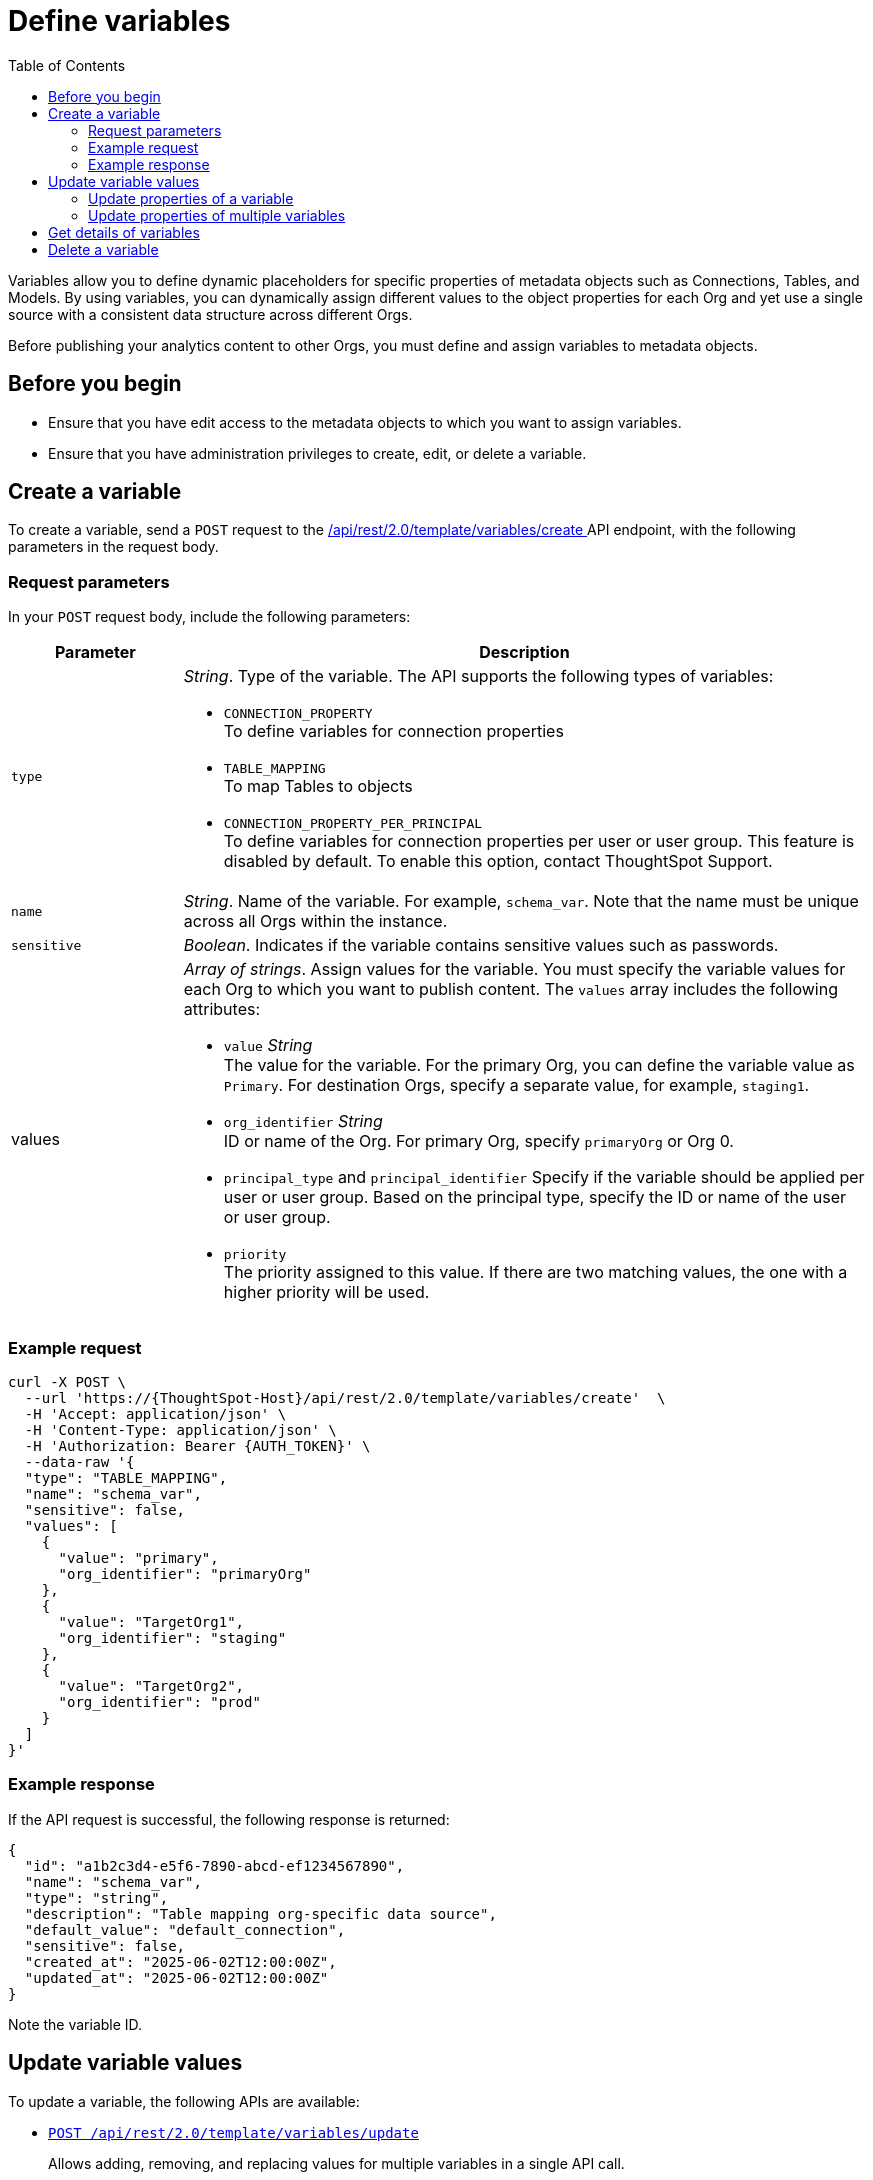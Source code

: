 = Define variables
:toc: true
:toclevels: 2

:page-title: Define template variables
:page-pageid: variables
:page-description: Use the variables REST API to create and update variables for publishing content across Orgs

Variables allow you to define dynamic placeholders for specific properties of metadata objects such as Connections, Tables, and Models. By using variables, you can dynamically assign different values to the object properties for each Org and yet use a single source with a consistent data structure across different Orgs.

Before publishing your analytics content to other Orgs, you must define and assign variables to metadata objects.

== Before you begin

* Ensure that you have edit access to the metadata objects to which you want to assign variables.
* Ensure that you have administration privileges to create, edit, or delete a variable.


== Create a variable
To create a variable, send a `POST` request to the +++<a href="{{navprefix}}/restV2-playground?apiResourceId=http%2Fapi-endpoints%2Fvariable%2Fcreate-variable">/api/rest/2.0/template/variables/create </a>+++ API endpoint, with the following parameters in the request body.

=== Request parameters
In your `POST` request body, include the following parameters:

[width="100%" cols="1,4"]
[options='header']
|=====
|Parameter|Description
|`type` a| __String__. Type of the variable. The API supports the following types of variables:

* `CONNECTION_PROPERTY` +
To define variables for connection properties
* `TABLE_MAPPING` +
To map Tables to objects
* `CONNECTION_PROPERTY_PER_PRINCIPAL` +
To define variables for connection properties per user or user group. This feature is disabled by default. To enable this option, contact ThoughtSpot Support.
|`name`| __String__. Name of the variable. For example, `schema_var`.  Note that the name must be unique across all Orgs within the instance.
|`sensitive`|__Boolean__. Indicates if the variable contains sensitive values such as passwords.
|values a|__Array of strings__. Assign values for the variable. You must specify the variable values for each Org to which you want to publish content. The `values` array includes the following attributes:

* `value` __String__ +
The value for the variable. For the primary Org, you can define the variable value as `Primary`. For destination Orgs, specify a separate value, for example, `staging1`.
* `org_identifier` __String__ +
ID or name of the Org. For primary Org, specify `primaryOrg` or Org 0.
* `principal_type` and `principal_identifier`
Specify if the variable should be applied per user or user group. Based on the principal type, specify the ID or name of the user or user group.
* `priority` +
The priority assigned to this value. If there are two matching values, the one with a higher priority will be used.
|=====

=== Example request

[source,cURL]
----
curl -X POST \
  --url 'https://{ThoughtSpot-Host}/api/rest/2.0/template/variables/create'  \
  -H 'Accept: application/json' \
  -H 'Content-Type: application/json' \
  -H 'Authorization: Bearer {AUTH_TOKEN}' \
  --data-raw '{
  "type": "TABLE_MAPPING",
  "name": "schema_var",
  "sensitive": false,
  "values": [
    {
      "value": "primary",
      "org_identifier": "primaryOrg"
    },
    {
      "value": "TargetOrg1",
      "org_identifier": "staging"
    },
    {
      "value": "TargetOrg2",
      "org_identifier": "prod"
    }
  ]
}'
----

=== Example response

If the API request is successful, the following response is returned:

[source,JSON]
----
{
  "id": "a1b2c3d4-e5f6-7890-abcd-ef1234567890",
  "name": "schema_var",
  "type": "string",
  "description": "Table mapping org-specific data source",
  "default_value": "default_connection",
  "sensitive": false,
  "created_at": "2025-06-02T12:00:00Z",
  "updated_at": "2025-06-02T12:00:00Z"
}
----

Note the variable ID.

== Update variable values

To update a variable, the following APIs are available:

* `+++<a href="{{navprefix}}/restV2-playground?apiResourceId=http%2Fapi-endpoints%2Fvariable%2Fupdate-variable-values">POST /api/rest/2.0/template/variables/update</a>+++`
+
Allows adding, removing, and replacing values for multiple variables in a single API call.

* `+++<a href="{{navprefix}}/restV2-playground?apiResourceId=http%2Fapi-endpoints%2Fvariable%2Fupdate-variable">POST /api/rest/2.0/template/variables/{identifier}/update</a>+++`
+
Allows modifying properties of a specific variable.

=== Update properties of a variable

To update the properties of a variable, send a `POST` request to `/api/rest/2.0/template/variables/{identifier}/update`  with modified properties. Specify the variable ID in the {identifier} path parameter.

[source,cURL]
----
curl -X POST \
  --url 'https://{ThoughtSpot-Host}/api/rest/2.0/template/variables/a1b2c3d4-e5f6-7890-abcd-ef1234567890/update'  \
  -H 'Content-Type: application/json' \
  -H 'Authorization: Bearer {AUTH_TOKEN}' \
  --data-raw '{
  "operation": "REPLACE",
  "name": "schema_var1",
  "values": [
    {
      "value": "stagingOrg1",
      "org_identifier": "staging"
    }
  ]
}'
----

=== Update properties of multiple variables

To update properties of multiple variables in a single call, send a `POST` request to the `/api/rest/2.0/template/variables/update` API endpoint, with modified parameters for each `value` array in the request body.

[source,cURL]
----
curl -X POST \
  --url 'https://{ThoughtSpot-Host}/api/rest/2.0/template/variables/update'  \
  -H 'Content-Type: application/json' \
  -H 'Authorization: Bearer {AUTH_TOKEN}' \
  --data-raw '{
  "variable_updates": [
    {
      "variable_identifier": "e61ace04-6651-4725-9174-90ce33423ef9",
      "variable_values": [
        {
          "value": "prod1",
          "org_identifier": "ProdOrg1"
        },
        {
          "value": "devOrg1",
          "org_identifier": "devOrg"
        }
      ]
    }
  ],
  "operation": "REPLACE"
}'
----

If the update operation is successful, the API returns a JSON array of variables with the new values.

== Get details of variables
To get a list of variables or the details of a specific variable, send a `POST` request to the `+++<a href="{{navprefix}}/restV2-playground?apiResourceId=http%2Fapi-endpoints%2Fvariable%2Fsearch-variables">/api/rest/2.0/template/variables/search</a>+++` API endpoint. You can search for a variable by specifying the variable type, name, or ID. If no parameters are specified in the request body, the API returns all the variables created in that instance.


== Delete a variable

To delete a variable, send a `POST` request to the `+++<a href="{{navprefix}}/restV2-playground?apiResourceId=http%2Fapi-endpoints%2Fvariable%2Fdelete-variable">/api/rest/2.0/template/variables/{identifier}/delete</a>+++` API endpoint, with the variable ID in the path parameter. You can delete only one variable at a time.

If the variable is used by other objects, make sure to update the properties of the object before deleting the variable.